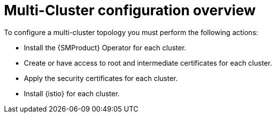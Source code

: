 // This module is used in the following assemblies:

// * install/ossm-multi-cluster-topologies.adoc

:_mod-docs-content-type: CONCEPT
[id="ossm-multi-cluster-configuration-overview_{context}"]
= Multi-Cluster configuration overview 

To configure a multi-cluster topology you must perform the following actions:

* Install the {SMProduct} Operator for each cluster.

* Create or have access to root and intermediate certificates for each cluster.

* Apply the security certificates for each cluster.

* Install {istio} for each cluster.